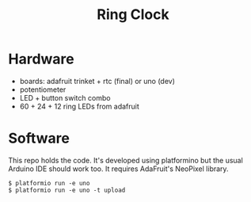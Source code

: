 #+TITLE: Ring Clock 

* Hardware

- boards: adafruit trinket + rtc (final) or uno (dev)
- potentiometer 
- LED + button switch combo
- 60 + 24 + 12 ring LEDs from adafruit

* Software

This repo holds the code.  It's developed using platformino but the
usual Arduino IDE should work too.  It requires AdaFruit's NeoPixel
library.

#+BEGIN_EXAMPLE
  $ platformio run -e uno
  $ platformio run -e uno -t upload
#+END_EXAMPLE
